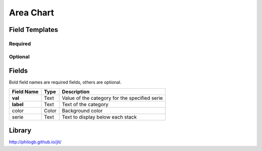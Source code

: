 .. _area-chart-widget:

Area Chart
==========

.. figure:: ../../img/area-chart.gif
   :align: center

Field Templates
---------------

Required
........

.. figure:: ../../img/area-chart-fields-required.png
   :align: center

Optional
........

.. figure:: ../../img/area-chart-fields-optional.png
   :align: center

Fields
------

Bold field names are required fields, others are optional.

.. table::

   ==========  =====    ======================================
   Field Name  Type     Description
   ==========  =====    ======================================
   **val**     Text     Value of the category for the specified serie
   **label**   Text     Text of the category
   color       Color    Background color
   serie       Text     Text to display below each stack
   ==========  =====    ======================================


Library
-------

http://philogb.github.io/jit/
